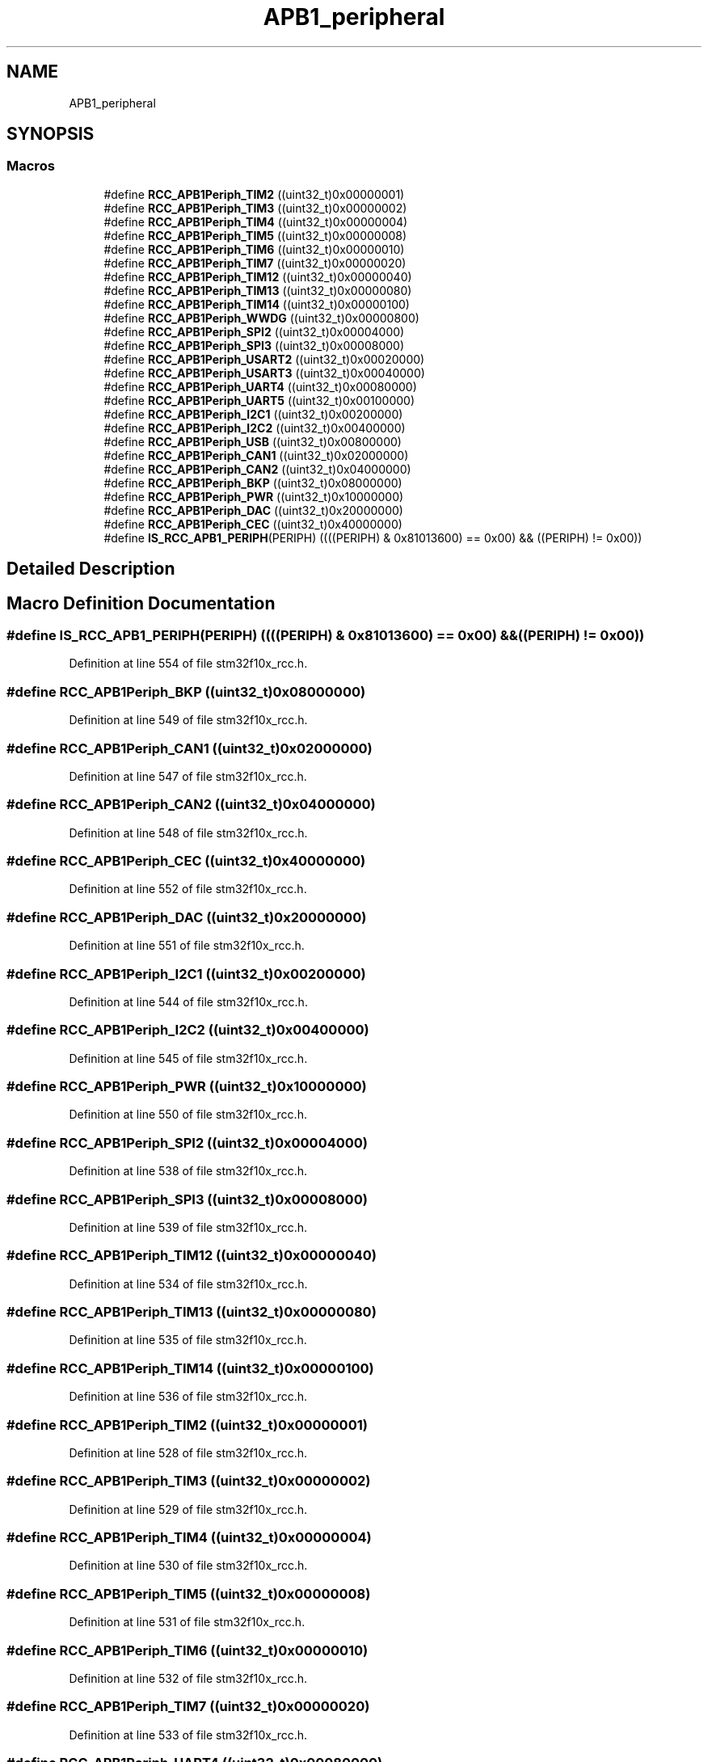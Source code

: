 .TH "APB1_peripheral" 3 "Sun Apr 16 2017" "STM32_CMSIS" \" -*- nroff -*-
.ad l
.nh
.SH NAME
APB1_peripheral
.SH SYNOPSIS
.br
.PP
.SS "Macros"

.in +1c
.ti -1c
.RI "#define \fBRCC_APB1Periph_TIM2\fP   ((uint32_t)0x00000001)"
.br
.ti -1c
.RI "#define \fBRCC_APB1Periph_TIM3\fP   ((uint32_t)0x00000002)"
.br
.ti -1c
.RI "#define \fBRCC_APB1Periph_TIM4\fP   ((uint32_t)0x00000004)"
.br
.ti -1c
.RI "#define \fBRCC_APB1Periph_TIM5\fP   ((uint32_t)0x00000008)"
.br
.ti -1c
.RI "#define \fBRCC_APB1Periph_TIM6\fP   ((uint32_t)0x00000010)"
.br
.ti -1c
.RI "#define \fBRCC_APB1Periph_TIM7\fP   ((uint32_t)0x00000020)"
.br
.ti -1c
.RI "#define \fBRCC_APB1Periph_TIM12\fP   ((uint32_t)0x00000040)"
.br
.ti -1c
.RI "#define \fBRCC_APB1Periph_TIM13\fP   ((uint32_t)0x00000080)"
.br
.ti -1c
.RI "#define \fBRCC_APB1Periph_TIM14\fP   ((uint32_t)0x00000100)"
.br
.ti -1c
.RI "#define \fBRCC_APB1Periph_WWDG\fP   ((uint32_t)0x00000800)"
.br
.ti -1c
.RI "#define \fBRCC_APB1Periph_SPI2\fP   ((uint32_t)0x00004000)"
.br
.ti -1c
.RI "#define \fBRCC_APB1Periph_SPI3\fP   ((uint32_t)0x00008000)"
.br
.ti -1c
.RI "#define \fBRCC_APB1Periph_USART2\fP   ((uint32_t)0x00020000)"
.br
.ti -1c
.RI "#define \fBRCC_APB1Periph_USART3\fP   ((uint32_t)0x00040000)"
.br
.ti -1c
.RI "#define \fBRCC_APB1Periph_UART4\fP   ((uint32_t)0x00080000)"
.br
.ti -1c
.RI "#define \fBRCC_APB1Periph_UART5\fP   ((uint32_t)0x00100000)"
.br
.ti -1c
.RI "#define \fBRCC_APB1Periph_I2C1\fP   ((uint32_t)0x00200000)"
.br
.ti -1c
.RI "#define \fBRCC_APB1Periph_I2C2\fP   ((uint32_t)0x00400000)"
.br
.ti -1c
.RI "#define \fBRCC_APB1Periph_USB\fP   ((uint32_t)0x00800000)"
.br
.ti -1c
.RI "#define \fBRCC_APB1Periph_CAN1\fP   ((uint32_t)0x02000000)"
.br
.ti -1c
.RI "#define \fBRCC_APB1Periph_CAN2\fP   ((uint32_t)0x04000000)"
.br
.ti -1c
.RI "#define \fBRCC_APB1Periph_BKP\fP   ((uint32_t)0x08000000)"
.br
.ti -1c
.RI "#define \fBRCC_APB1Periph_PWR\fP   ((uint32_t)0x10000000)"
.br
.ti -1c
.RI "#define \fBRCC_APB1Periph_DAC\fP   ((uint32_t)0x20000000)"
.br
.ti -1c
.RI "#define \fBRCC_APB1Periph_CEC\fP   ((uint32_t)0x40000000)"
.br
.ti -1c
.RI "#define \fBIS_RCC_APB1_PERIPH\fP(PERIPH)   ((((PERIPH) & 0x81013600) == 0x00) && ((PERIPH) != 0x00))"
.br
.in -1c
.SH "Detailed Description"
.PP 

.SH "Macro Definition Documentation"
.PP 
.SS "#define IS_RCC_APB1_PERIPH(PERIPH)   ((((PERIPH) & 0x81013600) == 0x00) && ((PERIPH) != 0x00))"

.PP
Definition at line 554 of file stm32f10x_rcc\&.h\&.
.SS "#define RCC_APB1Periph_BKP   ((uint32_t)0x08000000)"

.PP
Definition at line 549 of file stm32f10x_rcc\&.h\&.
.SS "#define RCC_APB1Periph_CAN1   ((uint32_t)0x02000000)"

.PP
Definition at line 547 of file stm32f10x_rcc\&.h\&.
.SS "#define RCC_APB1Periph_CAN2   ((uint32_t)0x04000000)"

.PP
Definition at line 548 of file stm32f10x_rcc\&.h\&.
.SS "#define RCC_APB1Periph_CEC   ((uint32_t)0x40000000)"

.PP
Definition at line 552 of file stm32f10x_rcc\&.h\&.
.SS "#define RCC_APB1Periph_DAC   ((uint32_t)0x20000000)"

.PP
Definition at line 551 of file stm32f10x_rcc\&.h\&.
.SS "#define RCC_APB1Periph_I2C1   ((uint32_t)0x00200000)"

.PP
Definition at line 544 of file stm32f10x_rcc\&.h\&.
.SS "#define RCC_APB1Periph_I2C2   ((uint32_t)0x00400000)"

.PP
Definition at line 545 of file stm32f10x_rcc\&.h\&.
.SS "#define RCC_APB1Periph_PWR   ((uint32_t)0x10000000)"

.PP
Definition at line 550 of file stm32f10x_rcc\&.h\&.
.SS "#define RCC_APB1Periph_SPI2   ((uint32_t)0x00004000)"

.PP
Definition at line 538 of file stm32f10x_rcc\&.h\&.
.SS "#define RCC_APB1Periph_SPI3   ((uint32_t)0x00008000)"

.PP
Definition at line 539 of file stm32f10x_rcc\&.h\&.
.SS "#define RCC_APB1Periph_TIM12   ((uint32_t)0x00000040)"

.PP
Definition at line 534 of file stm32f10x_rcc\&.h\&.
.SS "#define RCC_APB1Periph_TIM13   ((uint32_t)0x00000080)"

.PP
Definition at line 535 of file stm32f10x_rcc\&.h\&.
.SS "#define RCC_APB1Periph_TIM14   ((uint32_t)0x00000100)"

.PP
Definition at line 536 of file stm32f10x_rcc\&.h\&.
.SS "#define RCC_APB1Periph_TIM2   ((uint32_t)0x00000001)"

.PP
Definition at line 528 of file stm32f10x_rcc\&.h\&.
.SS "#define RCC_APB1Periph_TIM3   ((uint32_t)0x00000002)"

.PP
Definition at line 529 of file stm32f10x_rcc\&.h\&.
.SS "#define RCC_APB1Periph_TIM4   ((uint32_t)0x00000004)"

.PP
Definition at line 530 of file stm32f10x_rcc\&.h\&.
.SS "#define RCC_APB1Periph_TIM5   ((uint32_t)0x00000008)"

.PP
Definition at line 531 of file stm32f10x_rcc\&.h\&.
.SS "#define RCC_APB1Periph_TIM6   ((uint32_t)0x00000010)"

.PP
Definition at line 532 of file stm32f10x_rcc\&.h\&.
.SS "#define RCC_APB1Periph_TIM7   ((uint32_t)0x00000020)"

.PP
Definition at line 533 of file stm32f10x_rcc\&.h\&.
.SS "#define RCC_APB1Periph_UART4   ((uint32_t)0x00080000)"

.PP
Definition at line 542 of file stm32f10x_rcc\&.h\&.
.SS "#define RCC_APB1Periph_UART5   ((uint32_t)0x00100000)"

.PP
Definition at line 543 of file stm32f10x_rcc\&.h\&.
.SS "#define RCC_APB1Periph_USART2   ((uint32_t)0x00020000)"

.PP
Definition at line 540 of file stm32f10x_rcc\&.h\&.
.SS "#define RCC_APB1Periph_USART3   ((uint32_t)0x00040000)"

.PP
Definition at line 541 of file stm32f10x_rcc\&.h\&.
.SS "#define RCC_APB1Periph_USB   ((uint32_t)0x00800000)"

.PP
Definition at line 546 of file stm32f10x_rcc\&.h\&.
.SS "#define RCC_APB1Periph_WWDG   ((uint32_t)0x00000800)"

.PP
Definition at line 537 of file stm32f10x_rcc\&.h\&.
.SH "Author"
.PP 
Generated automatically by Doxygen for STM32_CMSIS from the source code\&.
